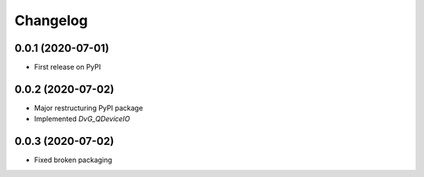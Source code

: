 Changelog
=========

0.0.1 (2020-07-01)
------------------
* First release on PyPI

0.0.2 (2020-07-02)
------------------
* Major restructuring PyPI package
* Implemented `DvG_QDeviceIO`

0.0.3 (2020-07-02)
------------------
* Fixed broken packaging
